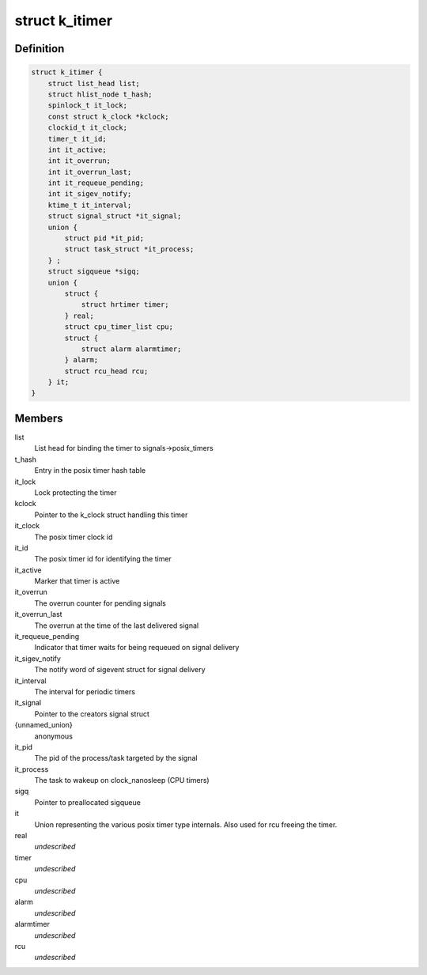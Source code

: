 .. -*- coding: utf-8; mode: rst -*-
.. src-file: include/linux/posix-timers.h

.. _`k_itimer`:

struct k_itimer
===============

.. c:type:: struct k_itimer

    POSIX.1b interval timer structure.

.. _`k_itimer.definition`:

Definition
----------

.. code-block:: c

    struct k_itimer {
        struct list_head list;
        struct hlist_node t_hash;
        spinlock_t it_lock;
        const struct k_clock *kclock;
        clockid_t it_clock;
        timer_t it_id;
        int it_active;
        int it_overrun;
        int it_overrun_last;
        int it_requeue_pending;
        int it_sigev_notify;
        ktime_t it_interval;
        struct signal_struct *it_signal;
        union {
            struct pid *it_pid;
            struct task_struct *it_process;
        } ;
        struct sigqueue *sigq;
        union {
            struct {
                struct hrtimer timer;
            } real;
            struct cpu_timer_list cpu;
            struct {
                struct alarm alarmtimer;
            } alarm;
            struct rcu_head rcu;
        } it;
    }

.. _`k_itimer.members`:

Members
-------

list
    List head for binding the timer to signals->posix_timers

t_hash
    Entry in the posix timer hash table

it_lock
    Lock protecting the timer

kclock
    Pointer to the k_clock struct handling this timer

it_clock
    The posix timer clock id

it_id
    The posix timer id for identifying the timer

it_active
    Marker that timer is active

it_overrun
    The overrun counter for pending signals

it_overrun_last
    The overrun at the time of the last delivered signal

it_requeue_pending
    Indicator that timer waits for being requeued on
    signal delivery

it_sigev_notify
    The notify word of sigevent struct for signal delivery

it_interval
    The interval for periodic timers

it_signal
    Pointer to the creators signal struct

{unnamed_union}
    anonymous

it_pid
    The pid of the process/task targeted by the signal

it_process
    The task to wakeup on clock_nanosleep (CPU timers)

sigq
    Pointer to preallocated sigqueue

it
    Union representing the various posix timer type
    internals. Also used for rcu freeing the timer.

real
    *undescribed*

timer
    *undescribed*

cpu
    *undescribed*

alarm
    *undescribed*

alarmtimer
    *undescribed*

rcu
    *undescribed*

.. This file was automatic generated / don't edit.

